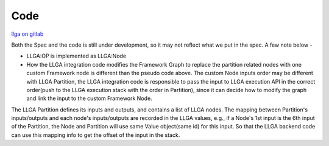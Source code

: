 ====
Code
====

`llga on gitlab <https://gitlab.devtools.intel.com/pytorch-ats/llga>`_

Both the Spec and the code is still under development, so it may not reflect what we put in the spec. A few note below -

* LLGA:OP is implemented as LLGA:Node
* How the LLGA integration code modifies the Framework Graph to replace the partition related nodes with one custom Framework node is different than the pseudo code above. The custom Node inputs order may be different with LLGA Partition, the LLGA integration code is responsible to pass the input to LLGA execution API in the correct order(push to the LLGA execution stack with the order in Partition), since it can decide how to modify the graph and link the input to the custom Framework Node.

The LLGA Partition defines its inputs and outputs, and contains a list of LLGA nodes. The mapping between Partition's inputs/outputs and each node's inputs/outputs are recorded in the LLGA values, e.g., if a Node's 1st input is the 6th input of the Partition, the Node and Partition will use same Value object(same id) for this input. So that the LLGA backend code can use this mapping info to get the offset of the input in the stack.


